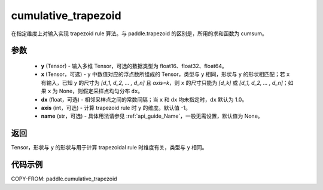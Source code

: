 .. _cn_api_paddle_tensor_cumulative_trapezoid:

cumulative_trapezoid
--------------------------------

.. py:function:: paddle.cumulative_trapezoid(y, x=None, dx=None, axis=-1, name=None)

在指定维度上对输入实现 trapezoid rule 算法。与 paddle.trapezoid 的区别是，所用的求和函数为 cumsum。

参数
:::::::::

    - **y** (Tensor) - 输入多维 Tensor，可选的数据类型为 float16、float32、float64。
    - **x** (Tensor，可选) - ``y`` 中数值对应的浮点数所组成的 Tensor，类型与 ``y`` 相同，形状与 ``y`` 的形状相匹配；若 ``x`` 有输入，已知 ``y`` 的尺寸为 `[d_1, d_2, ... , d_n]` 且 `axis=k`，则 ``x`` 的尺寸只能为 `[d_k]` 或 `[d_1, d_2, ... , d_n]`；如果 ``x`` 为 None，则假定采样点均匀分布 ``dx``。
    - **dx** (float，可选) - 相邻采样点之间的常数间隔；当 ``x`` 和 ``dx`` 均未指定时，``dx`` 默认为 1.0。
    - **axis** (int，可选) - 计算 trapezoid rule 时 ``y`` 的维度。默认值 -1。
    - **name** (str，可选) - 具体用法请参见 :ref:`api_guide_Name`，一般无需设置，默认值为 None。
返回
:::::::::
Tensor，形状与 ``y`` 的形状与用于计算 trapezoidal rule 时维度有关，类型与 ``y`` 相同。


代码示例
:::::::::

COPY-FROM: paddle.cumulative_trapezoid
